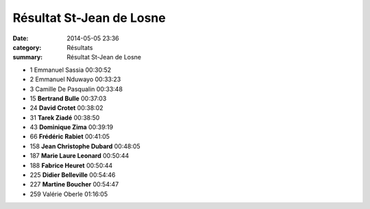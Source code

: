 Résultat St-Jean de Losne
=========================

:date: 2014-05-05 23:36
:category: Résultats
:summary: Résultat St-Jean de Losne

- 1 	Emmanuel Sassia 	00:30:52
- 2 	Emmanuel Nduwayo 	00:33:23
- 3 	Camille De Pasqualin 	00:33:48
  	  	 
- 15 	**Bertrand Bulle** 	00:37:03
- 24 	**David Crotet** 	00:38:02
- 31 	**Tarek Ziadé** 	00:38:50
- 43 	**Dominique Zima** 	00:39:19
- 66 	**Frédéric Rabiet** 	00:41:05
- 158 	**Jean Christophe Dubard** 	00:48:05
- 187 	**Marie Laure Leonard** 	00:50:44
- 188 	**Fabrice Heuret** 	00:50:44
- 225 	**Didier Belleville** 	00:54:46
- 227 	**Martine Boucher** 	00:54:47
  	  	 
- 259 	Valérie Oberle 	01:16:05



